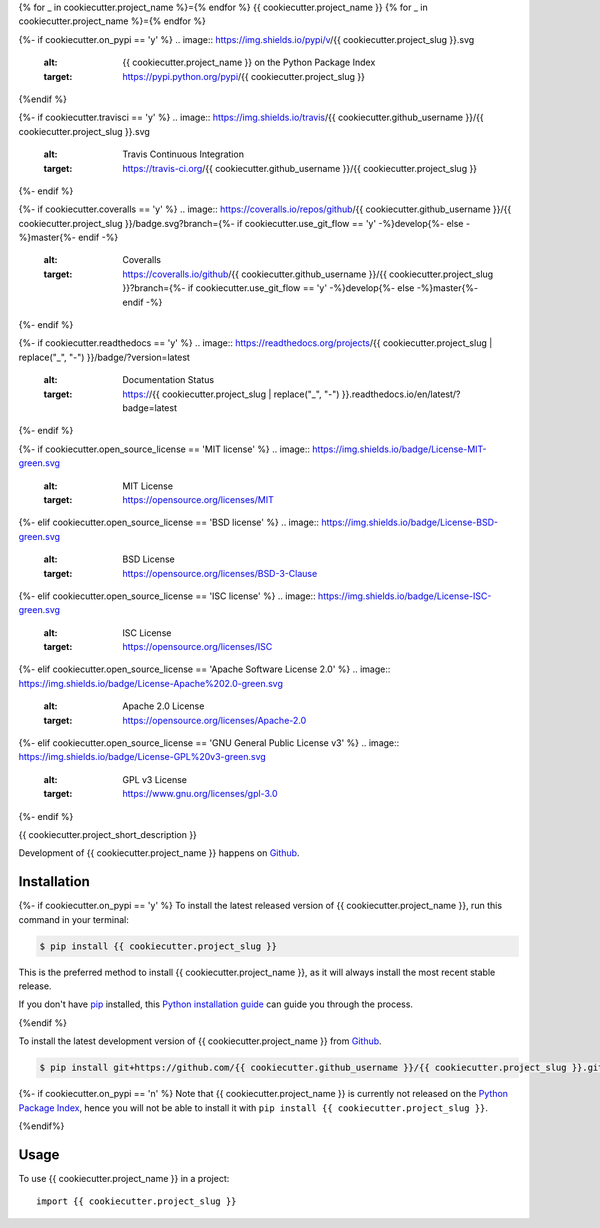 {% for _ in cookiecutter.project_name %}={% endfor %}
{{ cookiecutter.project_name }}
{% for _ in cookiecutter.project_name %}={% endfor %}

{%- if cookiecutter.on_pypi == 'y' %}
.. image:: https://img.shields.io/pypi/v/{{ cookiecutter.project_slug }}.svg
   :alt: {{ cookiecutter.project_name }} on the Python Package Index
   :target: https://pypi.python.org/pypi/{{ cookiecutter.project_slug }}
{%endif %}

{%- if cookiecutter.travisci == 'y' %}
.. image:: https://img.shields.io/travis/{{ cookiecutter.github_username }}/{{ cookiecutter.project_slug }}.svg
   :alt: Travis Continuous Integration
   :target: https://travis-ci.org/{{ cookiecutter.github_username }}/{{ cookiecutter.project_slug }}
{%- endif %}

{%- if cookiecutter.coveralls == 'y' %}
.. image:: https://coveralls.io/repos/github/{{ cookiecutter.github_username }}/{{ cookiecutter.project_slug }}/badge.svg?branch={%- if cookiecutter.use_git_flow == 'y' -%}develop{%- else -%}master{%- endif -%}
   :alt: Coveralls
   :target: https://coveralls.io/github/{{ cookiecutter.github_username }}/{{ cookiecutter.project_slug }}?branch={%- if cookiecutter.use_git_flow == 'y' -%}develop{%- else -%}master{%- endif -%}
{%- endif %}

{%- if cookiecutter.readthedocs == 'y' %}
.. image:: https://readthedocs.org/projects/{{ cookiecutter.project_slug | replace("_", "-") }}/badge/?version=latest
   :alt: Documentation Status
   :target: https://{{ cookiecutter.project_slug | replace("_", "-") }}.readthedocs.io/en/latest/?badge=latest
{%- endif %}

{%- if cookiecutter.open_source_license == 'MIT license' %}
.. image:: https://img.shields.io/badge/License-MIT-green.svg
   :alt: MIT License
   :target: https://opensource.org/licenses/MIT
{%- elif cookiecutter.open_source_license == 'BSD license' %}
.. image:: https://img.shields.io/badge/License-BSD-green.svg
   :alt: BSD License
   :target: https://opensource.org/licenses/BSD-3-Clause
{%- elif cookiecutter.open_source_license == 'ISC license' %}
.. image:: https://img.shields.io/badge/License-ISC-green.svg
   :alt: ISC License
   :target: https://opensource.org/licenses/ISC
{%- elif cookiecutter.open_source_license == 'Apache Software License 2.0' %}
.. image:: https://img.shields.io/badge/License-Apache%202.0-green.svg
   :alt: Apache 2.0 License
   :target: https://opensource.org/licenses/Apache-2.0
{%- elif cookiecutter.open_source_license == 'GNU General Public License v3' %}
.. image:: https://img.shields.io/badge/License-GPL%20v3-green.svg
   :alt: GPL v3 License
   :target: https://www.gnu.org/licenses/gpl-3.0
{%- endif %}

{{ cookiecutter.project_short_description }}

Development of {{ cookiecutter.project_name }} happens on `Github`_.


Installation
------------

{%- if cookiecutter.on_pypi == 'y' %}
To install the latest released version of {{ cookiecutter.project_name }}, run this command in your terminal:

.. code-block:: console

    $ pip install {{ cookiecutter.project_slug }}

This is the preferred method to install {{ cookiecutter.project_name }}, as it will always install the most recent stable release.

If you don't have `pip`_ installed, this `Python installation guide`_ can guide
you through the process.

.. _pip: https://pip.pypa.io
.. _Python installation guide: http://docs.python-guide.org/en/latest/starting/installation/
{%endif %}

To install the latest development version of {{ cookiecutter.project_name }} from `Github`_.

.. code-block:: console

    $ pip install git+https://github.com/{{ cookiecutter.github_username }}/{{ cookiecutter.project_slug }}.git@{%- if cookiecutter.use_git_flow == 'y' -%}develop{%- else -%}master{%- endif -%}#egg={{ cookiecutter.project_slug }}

{%- if cookiecutter.on_pypi == 'n' %}
Note that {{ cookiecutter.project_name }} is currently not released on the `Python Package Index`_, hence you will not be able to install it with ``pip install {{ cookiecutter.project_slug }}``.

.. _Python Package Index: https://pypi.org
{%endif%}

.. _Github: https://github.com/{{ cookiecutter.github_username }}/{{ cookiecutter.project_slug }}

Usage
-----

To use {{ cookiecutter.project_name }} in a project::

    import {{ cookiecutter.project_slug }}
